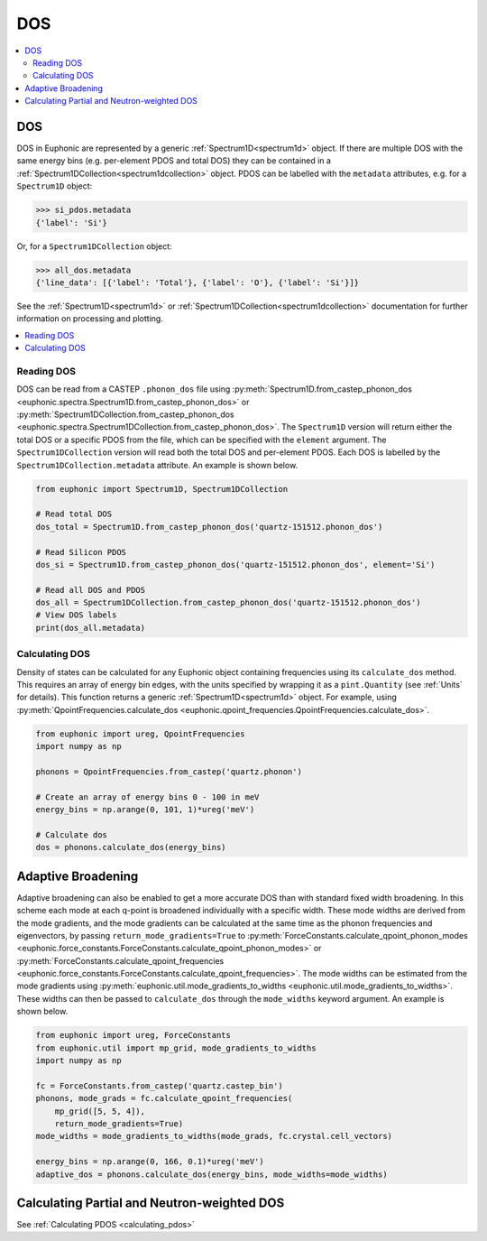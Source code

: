 .. _dos:

===
DOS
===

.. contents:: :local:

DOS
---

DOS in Euphonic are represented by a generic :ref:`Spectrum1D<spectrum1d>`
object. If there are multiple DOS with the same energy bins (e.g. per-element
PDOS and total DOS) they can be contained in a
:ref:`Spectrum1DCollection<spectrum1dcollection>` object. PDOS can be labelled
with the ``metadata`` attributes, e.g. for a ``Spectrum1D`` object:

.. code-block:: py

  >>> si_pdos.metadata
  {'label': 'Si'}

Or, for a ``Spectrum1DCollection`` object:

.. code-block:: py

  >>> all_dos.metadata
  {'line_data': [{'label': 'Total'}, {'label': 'O'}, {'label': 'Si'}]}

See the :ref:`Spectrum1D<spectrum1d>` or
:ref:`Spectrum1DCollection<spectrum1dcollection>` documentation for further
information on processing and plotting.

.. contents:: :local:

Reading DOS
===========

DOS can be read from a CASTEP ``.phonon_dos`` file using
:py:meth:`Spectrum1D.from_castep_phonon_dos <euphonic.spectra.Spectrum1D.from_castep_phonon_dos>` or
:py:meth:`Spectrum1DCollection.from_castep_phonon_dos <euphonic.spectra.Spectrum1DCollection.from_castep_phonon_dos>`.
The ``Spectrum1D`` version will return either the total DOS or a specific
PDOS from the file, which can be specified with the ``element`` argument.
The ``Spectrum1DCollection`` version will read both the total DOS and
per-element PDOS. Each DOS is labelled by the
``Spectrum1DCollection.metadata`` attribute. An example is shown below.

.. code-block:: py

  from euphonic import Spectrum1D, Spectrum1DCollection

  # Read total DOS
  dos_total = Spectrum1D.from_castep_phonon_dos('quartz-151512.phonon_dos')

  # Read Silicon PDOS
  dos_si = Spectrum1D.from_castep_phonon_dos('quartz-151512.phonon_dos', element='Si')

  # Read all DOS and PDOS
  dos_all = Spectrum1DCollection.from_castep_phonon_dos('quartz-151512.phonon_dos')
  # View DOS labels
  print(dos_all.metadata)

Calculating DOS
===============

Density of states can be calculated for any Euphonic object containing
frequencies using its ``calculate_dos`` method. This requires an array of
energy bin edges, with the units specified by wrapping it as a
``pint.Quantity`` (see :ref:`Units` for details). This function returns a
generic :ref:`Spectrum1D<spectrum1d>` object. For example, using
:py:meth:`QpointFrequencies.calculate_dos <euphonic.qpoint_frequencies.QpointFrequencies.calculate_dos>`.

.. code-block:: py

  from euphonic import ureg, QpointFrequencies
  import numpy as np

  phonons = QpointFrequencies.from_castep('quartz.phonon')

  # Create an array of energy bins 0 - 100 in meV
  energy_bins = np.arange(0, 101, 1)*ureg('meV')

  # Calculate dos
  dos = phonons.calculate_dos(energy_bins)

.. _adaptive_broadening:

Adaptive Broadening
-------------------

Adaptive broadening can also be enabled to get a more accurate DOS than with
standard fixed width broadening. In this scheme each mode at each q-point is
broadened individually with a specific width. These mode widths are derived
from the mode gradients, and the mode gradients can be  calculated at the
same time as the phonon frequencies and eigenvectors, by passing
``return_mode_gradients=True`` to
:py:meth:`ForceConstants.calculate_qpoint_phonon_modes <euphonic.force_constants.ForceConstants.calculate_qpoint_phonon_modes>` or
:py:meth:`ForceConstants.calculate_qpoint_frequencies <euphonic.force_constants.ForceConstants.calculate_qpoint_frequencies>`.
The mode widths can be estimated from the mode gradients using
:py:meth:`euphonic.util.mode_gradients_to_widths <euphonic.util.mode_gradients_to_widths>`.
These widths can then be passed to ``calculate_dos`` through the
``mode_widths`` keyword argument. An example is shown below.

.. code-block:: py

  from euphonic import ureg, ForceConstants
  from euphonic.util import mp_grid, mode_gradients_to_widths
  import numpy as np

  fc = ForceConstants.from_castep('quartz.castep_bin')
  phonons, mode_grads = fc.calculate_qpoint_frequencies(
      mp_grid([5, 5, 4]),
      return_mode_gradients=True)
  mode_widths = mode_gradients_to_widths(mode_grads, fc.crystal.cell_vectors)

  energy_bins = np.arange(0, 166, 0.1)*ureg('meV')
  adaptive_dos = phonons.calculate_dos(energy_bins, mode_widths=mode_widths)

Calculating Partial and Neutron-weighted DOS
--------------------------------------------

See :ref:`Calculating PDOS <calculating_pdos>`

